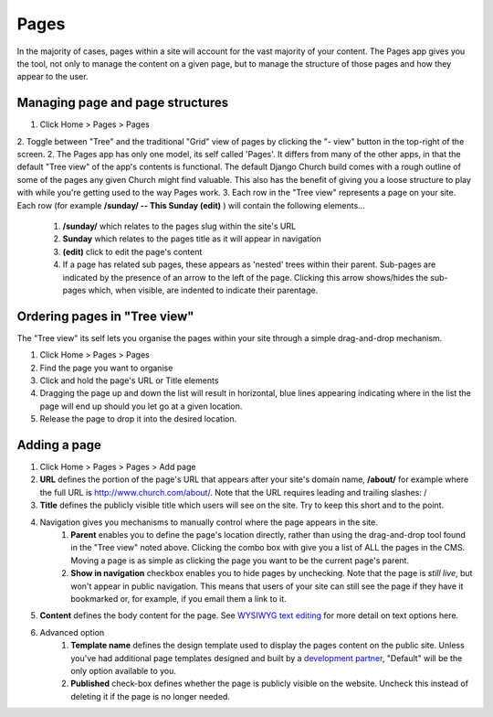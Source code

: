 Pages
=====

In the majority of cases, pages within a site will account for the vast majority of your content. The Pages app gives you the tool, not only to manage the content on a given page, but to manage the structure of those pages and how they appear to the user.

Managing page and page structures
---------------------------------

1. Click Home > Pages > Pages
2. Toggle between "Tree" and the traditional "Grid" view of pages by clicking the "- view" button in the top-right of the screen.
2. The Pages app has only one model, its self called 'Pages'. It differs from many of the other apps, in that the default "Tree view" of the app's contents is functional. The default Django Church build comes with a rough outline of some of the pages any given Church might find valuable. This also has the benefit of giving you a loose structure to play with while you're getting used to the way Pages work.
3. Each row in the "Tree view" represents a page on your site. Each row (for example **/sunday/ -- This Sunday (edit)** ) will contain the following elements…
    1. **/sunday/** which relates to the pages slug within the site's URL
    2. **Sunday** which relates to the pages title as it will appear in navigation
    3. **(edit)** click to edit the page's content
    4. If a page has related sub pages, these appears as 'nested' trees within their parent. Sub-pages are indicated by the presence of an arrow to the left of the page. Clicking this arrow shows/hides the sub-pages which, when visible, are indented to indicate their parentage.

Ordering pages in "Tree view"
-----------------------------

The "Tree view" its self lets you organise the pages within your site through a simple drag-and-drop mechanism.

1. Click Home > Pages > Pages
2. Find the page you want to organise
3. Click and hold the page's URL or Title elements
4. Dragging the page up and down the list will result in horizontal, blue lines appearing indicating where in the list the page will end up should you let go at a given location.
5. Release the page to drop it into the desired location.

Adding a page
-------------

1. Click Home > Pages > Pages > Add page
2. **URL** defines the portion of the page's URL that appears after your site's domain name, **/about/** for example where the full URL is http://www.church.com/about/. Note that the URL requires leading and trailing slashes: /
3. **Title** defines the publicly visible title which users will see on the site. Try to keep this short and to the point.
4. Navigation gives you mechanisms to manually control where the page appears in the site.
    1. **Parent** enables you to define the page's location directly, rather than using the drag-and-drop tool found in the "Tree view" noted above. Clicking the combo box with give you a list of ALL the pages in the CMS. Moving a page is as simple as clicking the page you want to be the current page's parent.
    2. **Show in navigation** checkbox enables you to hide pages by unchecking. Note that the page is *still live*, but won't appear in public navigation. This means that users of your site can still see the page if they have it bookmarked or, for example, if you email them a link to it.
5. **Content** defines the body content for the page. See `WYSIWYG text editing <http://djangochurch.readthedocs.org/en/latest/start/index.html#wysiwyg-text-editing>`_ for more detail on text options here.
6. Advanced option
    1. **Template name** defines the design template used to display the pages content on the public site. Unless you've had additional page templates designed and built by a `development partner <http://www.blanc.ltd.uk/djangochurch/>`_, "Default" will be the only option available to you.
    2. **Published** check-box defines whether the page is publicly visible on the website. Uncheck this instead of deleting it if the page is no longer needed.
